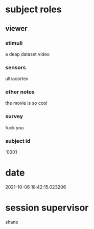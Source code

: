 * subject roles
** viewer
*** stimuli
a deap dataset video
*** sensors
ultracortex
*** other notes
the movie is so cool
*** survey
fuck you
*** subject id
'0001
* date
2021-10-06 18:42:15.023206
* session supervisor
shane

